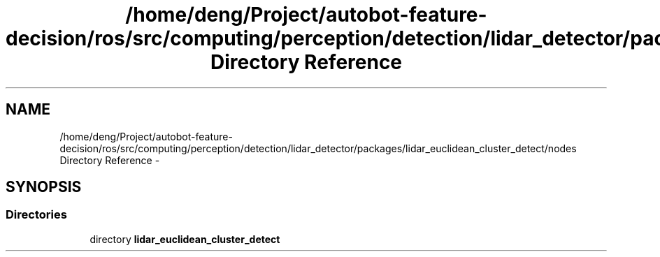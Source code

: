 .TH "/home/deng/Project/autobot-feature-decision/ros/src/computing/perception/detection/lidar_detector/packages/lidar_euclidean_cluster_detect/nodes Directory Reference" 3 "Fri May 22 2020" "Autoware_Doxygen" \" -*- nroff -*-
.ad l
.nh
.SH NAME
/home/deng/Project/autobot-feature-decision/ros/src/computing/perception/detection/lidar_detector/packages/lidar_euclidean_cluster_detect/nodes Directory Reference \- 
.SH SYNOPSIS
.br
.PP
.SS "Directories"

.in +1c
.ti -1c
.RI "directory \fBlidar_euclidean_cluster_detect\fP"
.br
.in -1c
